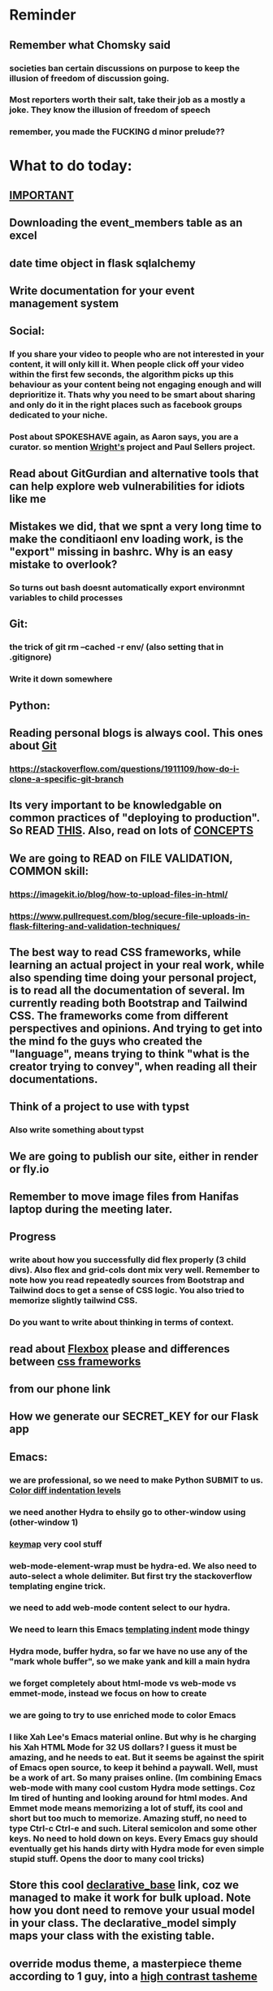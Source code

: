 #+HTML_HEAD: <link rel="stylesheet" type="text/css" href="zoho_ticket.css" />
#+OPTIONS:  toc:nil num:nil ^:nil


* Reminder
** Remember what Chomsky said
*** societies ban certain discussions on purpose to  keep the illusion  of freedom of discussion going. 
*** Most reporters worth their salt, take their job as a mostly a joke. They know the illusion of freedom of speech
*** remember, you made the FUCKING d minor prelude??
* What to do today:
** [[https://hyperskill.org/learn/step/36181][IMPORTANT]]
** Downloading the event_members table as an excel
** date time object in flask sqlalchemy
** Write documentation for your event management system
** Social:
*** If you share your video to people who are not interested in your content, it will only kill it. When people click off your video within the first few seconds, the algorithm picks up this behaviour as your content being not engaging enough and will deprioritize it. Thats why you need to be smart about sharing and only do it in the right places such as facebook groups dedicated to your niche.
*** Post about SPOKESHAVE again, as Aaron says, you are a curator. so mention [[https://www.youtube.com/watch?v=nsi9kTmU5-0][Wright's]] project and Paul Sellers project.
** Read about GitGurdian and alternative tools that can help explore web vulnerabilities for idiots like me
** Mistakes we did, that we spnt a very long time to make the conditiaonl env loading work, is the "export" missing in bashrc. Why is an easy mistake to overlook?
*** So turns out bash doesnt automatically export environmnt variables to child processes
** Git:
*** the trick of git rm --cached -r env/ (also setting that in .gitignore)
*** Write it down somewhere
** Python:


** Reading personal blogs is always cool. This ones about [[https://jasonrudolph.com/blog/2009/02/25/git-tip-how-to-merge-specific-files-from-another-branch/][Git]]
*** https://stackoverflow.com/questions/1911109/how-do-i-clone-a-specific-git-branch
** Its very important to be knowledgable on common practices of "deploying to production". So READ [[https://flask.palletsprojects.com/en/stable/tutorial/deploy/][THIS]]. Also, read on lots of [[https://flask.palletsprojects.com/en/stable/deploying/][CONCEPTS]]
** We are going to READ on FILE VALIDATION, COMMON skill:
*** https://imagekit.io/blog/how-to-upload-files-in-html/
*** https://www.pullrequest.com/blog/secure-file-uploads-in-flask-filtering-and-validation-techniques/
** The best way to read CSS frameworks, while learning an actual project in your real work, while also spending time doing your personal project, is to read all the documentation of several. Im currently reading both Bootstrap and Tailwind CSS. The frameworks come from different perspectives and opinions. And trying to get into the mind fo the guys who created the "language", means trying to think "what is the creator trying to convey", when reading all their documentations. 
** Think of a project to use with typst
*** Also write something about typst
** We are going to publish our site, either in render or fly.io
** Remember to move image files from Hanifas laptop during the meeting later.
** Progress
*** write about how you successfully did flex properly (3 child divs). Also flex and grid-cols dont mix very well. Remember to note how you read repeatedly sources from Bootstrap and Tailwind docs to get a sense of  CSS logic. You also tried to memorize slightly tailwind CSS. 
*** Do you want to write about thinking in terms of context. 
** read about [[https://www.linkedin.com/pulse/power-css-organizing-data-rows-columns-shydra-murray-h8t9c/][Flexbox]] please and differences between [[https://pieces.app/blog/top-5-best-css-frameworks-for-responsive-web-design-in-2024][css frameworks]]
** from our phone link
** How we generate our SECRET_KEY for our Flask app
** Emacs:
*** we are professional, so we need to make Python SUBMIT to us. [[https://emacs.stackexchange.com/questions/3372/coloring-indentation-levels][Color diff indentation levels]]
*** we need another Hydra to ehsily go to other-window using (other-window 1)
*** [[https://zck.org/define-keymap][keymap]] very cool stuff
*** web-mode-element-wrap must be hydra-ed. We also need to auto-select a whole delimiter. But first try the stackoverflow templating engine trick.
*** we need to add web-mode content select to our hydra.
*** We need to learn this Emacs [[https://emacs.stackexchange.com/questions/23810/getting-proper-indentation-for-python-flask-templates][templating indent]] mode thingy
*** Hydra mode, buffer hydra, so far we have no use any of the "mark whole buffer", so we make yank and kill a main hydra
*** we forget completely about html-mode vs web-mode vs emmet-mode, instead we focus on how to create 
*** we are going to try to use enriched mode to color Emacs
*** I like Xah Lee's Emacs material online. But why is he charging his Xah HTML Mode for 32 US dollars? I guess it must be amazing, and he needs to eat. But it seems be against the spirit of Emacs open source, to keep it behind a paywall. Well, must be a work of art. So many praises online. (Im combining Emacs web-mode with many cool custom Hydra mode settings. Coz Im tired of hunting and looking around for html modes. And Emmet mode means memorizing a lot of stuff, its cool and short but too much to memorize. Amazing stuff, no need to type Ctrl-c Ctrl-e and such. Literal semicolon and some other keys. No need to hold down on keys. Every Emacs guy should eventually get his hands dirty with Hydra mode for even simple stupid stuff. Opens the door to many cool tricks)
** Store this cool [[https://www.andrewvillazon.com/move-data-to-db-with-sqlalchemy/][declarative_base]] link, coz we managed to make it work for bulk upload. Note how you dont need to remove your usual model in your class. The declarative_model simply maps your class with the existing table.
** override modus theme, a masterpiece theme according to 1 guy, into a [[https://github.com/idlip/haki/tree/haki][high contrast tasheme]]
** Store this [[https://yannesposito.com/posts/0020-cool-looking-org-mode/index.html][cool Emacs link]] somewhere
** Copy Hanifas key
** FB:
*** I know some of you are not particular attached to the idea of writing for your own personal sake. In our world, the code itself is documentation. But I can never help feel childish and selfish when it comes to having something personal to write on. I have a personal diary which I write on my favourite piece of software. I find that it helps even when it comes to small stuff (like installing a piece of software, or creating a new repo). I find that it personally helps me with my personal hobbies too (as I have trouble separating between professional work and passionate side project). What setup do you guys have that helps with dealing with the complexity that comes with this job (and the complexity that comes from dealing with separating professional like and side projects). A diary? A knowledge manage system like Obsidian?
*** I guess one of the reason I struggled with frameworks for the longest time, is becoz the template "language" confused how i thnk of code "state" in general
** Post on LinkIn, you dontactually need a big project to practice using frameworks. Just start with a very simple selfish, even stupid idea. Many of the modern frameworks we have out there are quite progressive, meaning as long as you have some idea of good code organization, your stupid ( and big and creative) idea can be made gradually better. Dont be intimidated by all the naysayers out there. Or maybe that only happened to me. But frameworks can be applied gradually to your creative idea. So I tried it with the stupid idea of using Excel as a data base using this REPO as a base. It works, I carefully replace with little bits of Flask here and there.
#+begin_quote

You dont actually need to treat web frameworks with fear. I just only learnt this. Modern frameworks are quite progressive in their nature. This means as long as you have some idea of good code organization and abstraction. Your random, stupid, selfish, creative idea can progressively become better with time and patience. 

Thats what progressive means, when you read a few random articles that mentions the specific progressive of these frameworks.  

I experimented with the stupid and suspicious idea of using Excel as a database, and adding frameworks bit by bit, and borrowing code from this repo: 

https://github.com/AnthonyDjogan/Excel-Based-Employee-Management-System_Python-CRUD-Application/blob/main/Employee_Management_CRUD.py

And then progressively organizing and splitting code and CRUD in my own way. It works. Hahaha...

#+end_quote
** readng technical software/programming documentation for beginners requires a balance of conceptual and technical description.
** Read about Python docstring
** contact African guy again
** Social
*** Use ur existing fiverr clients to improve your stats in other platforms
*** Respond to the Daniel in Developer Kaki
*** Ask the chess guy for possible early fund, coz I kinda need it.
*** ISO for free theaded rod more than 2 feet at least and a few matching nuts
** Python project notes, jot down the folowing:
*** [[https://jinja.palletsprojects.com/en/stable/templates/][we should read more Jinja, just read documentation, spend 1 hour]]
*** [[https://stackoverflow.com/questions/5458048/how-can-i-make-a-python-script-standalone-executable-to-run-without-any-dependen][pythinstaller -f will create a proper .exe]]
*** [[https://stackoverflow.com/questions/16981805/how-does-templating-engine-work][templating engine pedagogy]]
*** [[https://stackoverflow.com/questions/7460938/how-to-run-a-python-script-in-a-web-page][ways to embed python script in website. But maybe we dont need this.]]
*** [[https://skulpt.org/using.html][skulpt is cheat for running python like its javascript]]
*** [[https://flask.palletsprojects.com/en/stable/][Im not sure why i was reading about Flask]]
*** [[https://starkie.dev/blog/how-a-browser-renders-a-web-page][WRITE: how a website renders page, very informative]]
** Read about web-mode features, haha
*** and alternatives
** Writing about:
*** Write about how you read tech documentation different from stories. 
** Send CVs to at least 2 companies
*** keywords and terminology in the skill section using bullet point.
** First we need to create another class for event, then we need to create a cleanup script
** TODO 
*** we should read about pandas reading null from excel, and validating null from excel
** TODO 
*** your terminal should open with default last directory
** TODO 
*** Look for your reddit history agian, about ELPY + LSP
** TODO 
*** we need to store this as another [[https://www.youtube.com/watch?v=G59BG3VCfio][practical quick release vise]]
** TODO 
*** [[https://developer.mozilla.org/en-US/docs/Learn_web_development/Extensions/Server-side/Django/Models][we REALLY need to read about MODELS before proceeding with Django]]
** TODO 
*** post about why you write in Emacs. a constant in the software world, is bad documentation.
** TODO 
*** post about you rewatching The imitation Game
** TODO write inside python.org
*** Notice the repetition of words like details. But notice as well, the mention of index. The nature of traditional html being static/real files, means this is necessary to avoid a hard link between a --> b. This means one can link file a -> b and have the content vary endlessly between a and b
#+begin_src python

  # file urls.py under app /polls
    urlpatterns = [
      path("", views.index, name="index"),
      path("details", views.details, name="details")
  ]


#+end_src
** TODO "view management"
*** I thought I was going to do some impressive class/method-overloading view management, but examples online showed conditional
#+begin_src python

  # in the views.py
  def details(request, id=None):
      if id is None:
	  return HttpResponse("You're looking at the main page")
      else:
	  return HttpResponse("You're looking at question %s" % id)


      
  # inside urlpatterns array []
  path("details/<int:id>/", views.details, name="details")



#+end_src
** I read about ketamine, psilocybin and alcohol, and also neurotransmitter GABA
*** https://adf.org.au/drug-facts/ketamine/
*** https://www.psychologytoday.com/intl/blog/culturally-speaking/202312/the-magic-behind-the-molecules-psilocybin-vs-alcohol
*** https://my.clevelandclinic.org/health/articles/22857-gamma-aminobutyric-acid-gaba
**** Researchers are still studying the effects of increased level of GABA, for High blood pressure, Insomnia, Diabetes.
*** GABA presence in food:
****  kimchi, miso and tempeh
**** green, black and oolong tea
**** brown rice, soy and adzuki beans, chestnuts, mushrooms, tomatoes, spinach, broccoli, cabbage, cauliflower, Brussels sprouts, sprouted grains and sweet potatoes
** TODO 
*** think of a way to manipulate clipbaords in openbox
*** make openbox display 
** TODO 
*** Study example uses of defmacro in Emacs
** TODO 
*** add details to linked for [[https://outlier.ai/][Outlier]]
** TODO 
*** Write somewhere about creating swapfile in ubuntu 22 for hibernation, coz with no swap file big enough, cant hibernate.
*** [[https://dev.to/dansteren/ubuntu-2204-hibernate-using-swap-file-1ca1][first]]
*** [[https://www.stefanproell.at/posts/2022-11-01-fde-hibernate/][coz the first forgot to include how to edit the grubfile]]
** TODO 
*** We should store this link somewhere on [[https://www.cosmicpython.com/book/introduction.html][Architecture Patterns with Python]]
** TODO 
*** should you write about Jenkov being the best sources? maybe suggest forums, blogs and communities as better alternatives.
** Write this one somewhere!!
#+begin_src

   RIP Dashboards: 5 Psychology Hacks to Stop Your Work from Dying

You spent weeks building it.
Stakeholders said, “Looks great!”

And then… silence.

❌ No one opens it.
❌ No decisions.
❌ No impact.

Your work deserves to be used.

Here’s how to make sure your insights don't die 👇

1. The Think-Aloud Protocol
🔹 Stop asking, “Is this useful?”—people don’t know. Instead:
🔹 Hand them the dashboard. Let them talk out loud as they explore. 
🔹 Watch where they click, pause, and get stuck — this reveals problems.

💡 Usability expert Jakob Nielsen: 
“Users will never tell you what’s wrong. But they’ll show you.”

2. The IKEA Effect
🔹 Ask early: “What do you think?”
🔹 Show them drafts, not just the final version.
🔹 Let them tweak a few things—it makes them feel ownership.

💡 The more they’re involved, the more they’ll use it.

3. Design Thinking: Build for How They Work (Not What They Ask For)
🔹 Watch how they work today—where’s the friction?
🔹 Prototype early. Refine fast. 
🔹 Don’t spend weeks working on the wrong thing.

💡 If they struggle to use it, it’s not them—it’s the design.

4. Hick’s Law: Simplify or Die
🔹 Cut 20% of elements right now.
🔹 Highlight one key insight they should act on.
🔹 Pre-set defaults instead of making them tweak everything.

💡 Less friction = faster decisions.

5. The “Last Mile” Problem: Put Insights Where They’ll Be Seen
🔹 Push critical insights where people already work (Slack, email, CRM).
🔹 Example: Sales gets an alert when revenue drops below target.
🔹 Meet them where they already work, so data doesn’t get ignored.

💡 Make insights part of their workflow, not an extra step.

In short:
- Make it simple.
- Make them part of the process.
- Make sure it drives action.

Ever built something that no one used? 

Make your insights unforgettable with Data Storytelling. 
Join 4,100+ Data professionals:

  
#+end_src
** TODO 
*** use an AbstractTableModel to make it simple to add data & column as a new table
*** https://coderanch.com/t/335326/java/Dynamic-JTable
** TODO 
*** Where to find small keychain ring
*** contact https://www.mypianomalaysia.com/contact-us/ and mention the piano not being yours, and the possibility. Ask for minimum price, or average price. mention a pin replacement
** [[https://ringgitplus.com/en/blog/income-tax/how-to-file-your-taxes-for-the-first-time.html][read on how to do e-filing for d first time]]
** SO COOL:
*** https://github.com/WingTillDie/adjust-volume/
** wrote a little n Scriabin nocturne
** Read about your Hugo
*** Understand layouts and everything inside (partials, shortcodes, _default)
*** When you replaced your /layouts folder, it fails, simple rename back /_layouts
** contact the fabric guys for your Myanmar project
* Piano (no social media progress)
** You need to buy a stand
* More org notes
** For your recipes
*** Balti
*** some YSAC u did before
*** your chocolate donut (combination of Jamie Olivers friend & Gordon Ramsay)
** For suit, call these numbers for material. (Mention that Sparkle, Lot L-D 1&2, Pudu Plaza, KL recommended these guys)
*** 011 70018033
*** 013 343 2049
*** 018 398 5048
* Tonight:
#+begin_quote



Subject: Response to Domestic Inquiry Intiation
To Whom It May Concern,

I hope this message finds you well. I am writing in response to your email regarding the initiation of domestic inquiry, scheduled for 9:30am 5th March.

I would like to confirm my attendance at the domestic inquiry and assure you that I will be present as requested. I understand the importance of this matter and am fully prepared to provide any necessary information or clarification.

I would like to know if it is possible for Lukman Hakim and Farahin to attend the inquiry as witnesses. I would also like to know the procedure in bringing in a witness, and if am I allowed to call/contact the witness before the inquiry in any way, as well as how early will HR inform the witness. 

Thank you for the opportunity to address this matter, and I look forward to meeting with you.

Sincerely,
Wan Ahmad Ardie





 




#+end_quote
